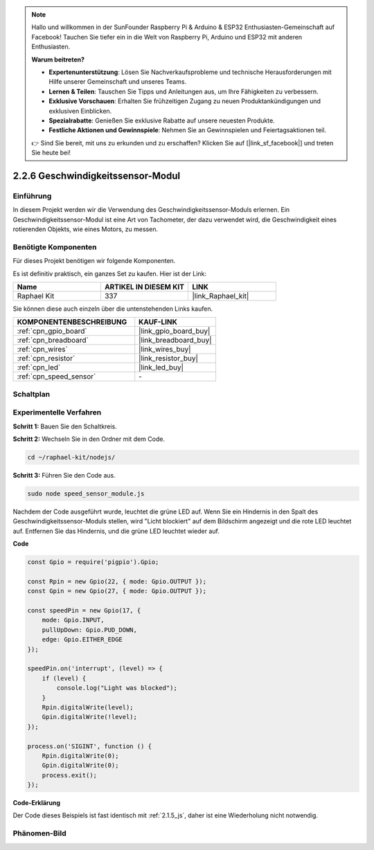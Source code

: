 .. note::

    Hallo und willkommen in der SunFounder Raspberry Pi & Arduino & ESP32 Enthusiasten-Gemeinschaft auf Facebook! Tauchen Sie tiefer ein in die Welt von Raspberry Pi, Arduino und ESP32 mit anderen Enthusiasten.

    **Warum beitreten?**

    - **Expertenunterstützung**: Lösen Sie Nachverkaufsprobleme und technische Herausforderungen mit Hilfe unserer Gemeinschaft und unseres Teams.
    - **Lernen & Teilen**: Tauschen Sie Tipps und Anleitungen aus, um Ihre Fähigkeiten zu verbessern.
    - **Exklusive Vorschauen**: Erhalten Sie frühzeitigen Zugang zu neuen Produktankündigungen und exklusiven Einblicken.
    - **Spezialrabatte**: Genießen Sie exklusive Rabatte auf unsere neuesten Produkte.
    - **Festliche Aktionen und Gewinnspiele**: Nehmen Sie an Gewinnspielen und Feiertagsaktionen teil.

    👉 Sind Sie bereit, mit uns zu erkunden und zu erschaffen? Klicken Sie auf [|link_sf_facebook|] und treten Sie heute bei!

.. _2.2.6_js:

2.2.6 Geschwindigkeitssensor-Modul
==================================

Einführung
-------------

In diesem Projekt werden wir die Verwendung des Geschwindigkeitssensor-Moduls erlernen. Ein Geschwindigkeitssensor-Modul ist eine Art von Tachometer, der dazu verwendet wird, die Geschwindigkeit eines rotierenden Objekts, wie eines Motors, zu messen.

Benötigte Komponenten
------------------------------

Für dieses Projekt benötigen wir folgende Komponenten.

.. image:: ../img/2.2.6component.png
    :width: 700
    :align: center

Es ist definitiv praktisch, ein ganzes Set zu kaufen. Hier ist der Link:

.. list-table::
    :widths: 20 20 20
    :header-rows: 1

    *   - Name	
        - ARTIKEL IN DIESEM KIT
        - LINK
    *   - Raphael Kit
        - 337
        - |link_Raphael_kit|

Sie können diese auch einzeln über die untenstehenden Links kaufen.

.. list-table::
    :widths: 30 20
    :header-rows: 1

    *   - KOMPONENTENBESCHREIBUNG
        - KAUF-LINK

    *   - :ref:`cpn_gpio_board`
        - |link_gpio_board_buy|
    *   - :ref:`cpn_breadboard`
        - |link_breadboard_buy|
    *   - :ref:`cpn_wires`
        - |link_wires_buy|
    *   - :ref:`cpn_resistor`
        - |link_resistor_buy|
    *   - :ref:`cpn_led`
        - |link_led_buy|
    *   - :ref:`cpn_speed_sensor`
        - \-

Schaltplan
----------------------

.. image:: ../img/2.2.6circuit.png
    :width: 400
    :align: center

Experimentelle Verfahren
--------------------------------

**Schritt 1:** Bauen Sie den Schaltkreis.

.. image:: ../img/2.2.6fritzing.png
    :width: 700
    :align: center

**Schritt 2:** Wechseln Sie in den Ordner mit dem Code.

.. raw:: html

   <run></run>

.. code-block::

    cd ~/raphael-kit/nodejs/

**Schritt 3:** Führen Sie den Code aus.

.. raw:: html

   <run></run>

.. code-block::

    sudo node speed_sensor_module.js

Nachdem der Code ausgeführt wurde, leuchtet die grüne LED auf. Wenn Sie ein Hindernis in den Spalt des Geschwindigkeitssensor-Moduls stellen, wird "Licht blockiert" auf dem Bildschirm angezeigt und die rote LED leuchtet auf. Entfernen Sie das Hindernis, und die grüne LED leuchtet wieder auf.

**Code**

.. code-block:: js

    const Gpio = require('pigpio').Gpio;

    const Rpin = new Gpio(22, { mode: Gpio.OUTPUT });
    const Gpin = new Gpio(27, { mode: Gpio.OUTPUT });

    const speedPin = new Gpio(17, {
        mode: Gpio.INPUT,
        pullUpDown: Gpio.PUD_DOWN,     
        edge: Gpio.EITHER_EDGE        
    });

    speedPin.on('interrupt', (level) => {
        if (level) {
            console.log("Light was blocked");
        }
        Rpin.digitalWrite(level);
        Gpin.digitalWrite(!level);
    });

    process.on('SIGINT', function () {
        Rpin.digitalWrite(0);
        Gpin.digitalWrite(0);
        process.exit();
    });

**Code-Erklärung**

Der Code dieses Beispiels ist fast identisch mit :ref:`2.1.5_js`, daher ist eine Wiederholung nicht notwendig.

Phänomen-Bild
----------------------

.. image:: ../img/2.2.6photo_interrrupter.JPG
   :width: 500
   :align: center
